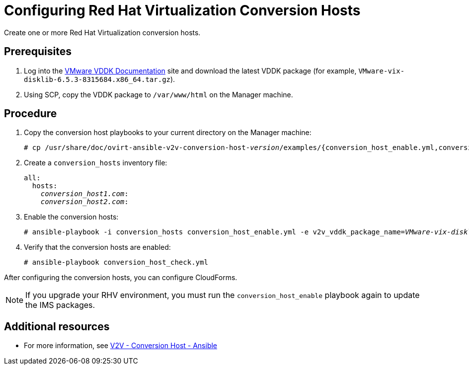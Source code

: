 [id="proc_Configuring_rhv_conversion_hosts"]
= Configuring Red Hat Virtualization Conversion Hosts

Create one or more Red Hat Virtualization conversion hosts.

[discrete]
== Prerequisites

. Log into the link:https://www.vmware.com/support/developer/vddk/[VMware VDDK Documentation] site and download the latest VDDK package (for example, `VMware-vix-disklib-6.5.3-8315684.x86_64.tar.gz`).

. Using SCP, copy the VDDK package to `/var/www/html` on the Manager machine.

[discrete]
== Procedure

. Copy the conversion host playbooks to your current directory on the Manager machine:
+
[options="nowrap" subs="+quotes,verbatim"]
----
# cp /usr/share/doc/ovirt-ansible-v2v-conversion-host-_version_/examples/{conversion_host_enable.yml,conversion_host_check.yml} .
----

. Create a `conversion_hosts` inventory file:
+
[options="nowrap" subs="+quotes,verbatim"]
----
all:
  hosts:
    _conversion_host1.com_:
    _conversion_host2.com_:
----

. Enable the conversion hosts:
+
[options="nowrap" subs="+quotes,verbatim"]
----
# ansible-playbook -i conversion_hosts conversion_host_enable.yml -e v2v_vddk_package_name=_VMware-vix-disklib-6.5.2-6195444.x86_64.tar.gz_ -e v2v_vddk_package_url=http://_Manager_FQDN_/_VMware-vix-disklib-6.5.2-6195444.x86_64.tar.gz_
----

. Verify that the conversion hosts are enabled:
+
[options="nowrap" subs="+quotes,verbatim"]
----
# ansible-playbook conversion_host_check.yml
----

After configuring the conversion hosts, you can configure CloudForms.

[NOTE]
====
If you upgrade your RHV environment, you must run the `conversion_host_enable` playbook again to update the IMS packages.
====

[discrete]
== Additional resources

* For more information, see link:https://github.com/oVirt/ovirt-ansible-v2v-conversion-host[V2V - Conversion Host - Ansible]
